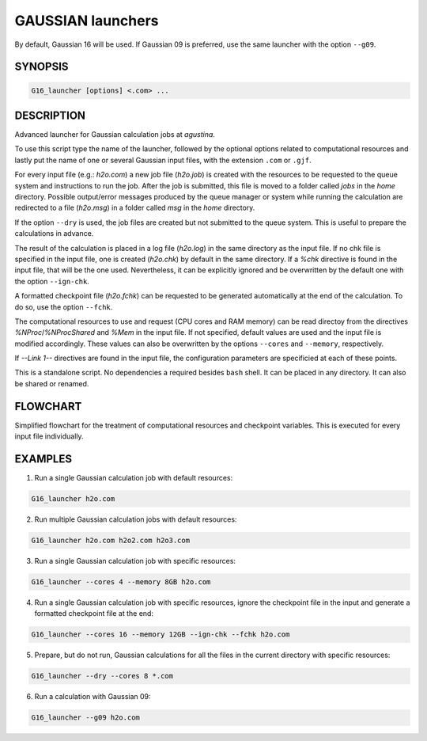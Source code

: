 ##################
GAUSSIAN launchers
##################

By default, Gaussian 16 will be used. If Gaussian 09 is preferred, use the same launcher with the option ``--g09``.


SYNOPSIS
========

.. code-block::

    G16_launcher [options] <.com> ...


DESCRIPTION
===========

Advanced launcher for Gaussian calculation jobs at *agustina*.

To use this script type the name of the launcher, followed by the optional options related to computational resources and lastly put the name of one or several Gaussian input files, with the extension ``.com`` or ``.gjf``.

For every input file (e.g.: *h2o.com*) a new job file (*h2o.job*) is created with the resources to be requested to the queue system and instructions to run the job. After the job is submitted, this file is moved to a folder called *jobs* in the *home* directory. Possible output/error messages produced by the queue manager or system while running the calculation are redirected to a file (*h2o.msg*) in a folder called *msg* in the *home* directory.

If the option ``--dry`` is used, the job files are created but not submitted to the queue system. This is useful to prepare the calculations in advance.

The result of the calculation is placed in a log file (*h2o.log*) in the same directory as the input file. If no chk file is specified in the input file, one is created (*h2o.chk*) by default in the same directory. If a *%chk* directive is found in the input file, that will be the one used. Nevertheless, it can be explicitly ignored and be overwritten by the default one with the option ``--ign-chk``.

A formatted checkpoint file (*h2o.fchk*) can be requested to be generated automatically at the end of the calculation. To do so, use the option ``--fchk``.

The computational resources to use and request (CPU cores and RAM memory) can be read directoy from the directives *%NProc*/*%NProcShared* and *%Mem* in the input file. If not specified, default values are used and the input file is modified accordingly. These values can also be overwritten by the options ``--cores`` and ``--memory``, respectively.

If *--Link 1--* directives are found in the input file, the configuration parameters are specificied at each of these points.

This is a standalone script. No dependencies a required besides ``bash`` shell. It can be placed in any directory. It can also be shared or renamed.


FLOWCHART
=========

Simplified flowchart for the treatment of computational resources and checkpoint variables. This is executed for every input file individually.

.. image:: GAUSSIAN_flowchart_1.svg
    :width: 100%
    :align: center


EXAMPLES
========

1. Run a single Gaussian calculation job with default resources:

.. code-block::

    G16_launcher h2o.com

2. Run multiple Gaussian calculation jobs with default resources:

.. code-block::

    G16_launcher h2o.com h2o2.com h2o3.com

3. Run a single Gaussian calculation job with specific resources:

.. code-block::

    G16_launcher --cores 4 --memory 8GB h2o.com

4. Run a single Gaussian calculation job with specific resources, ignore the checkpoint file in the input and generate a formatted checkpoint file at the end:

.. code-block::

    G16_launcher --cores 16 --memory 12GB --ign-chk --fchk h2o.com

5. Prepare, but do not run, Gaussian calculations for all the files in the current directory with specific resources:

.. code-block::

    G16_launcher --dry --cores 8 *.com

6. Run a calculation with Gaussian 09:

.. code-block::

    G16_launcher --g09 h2o.com